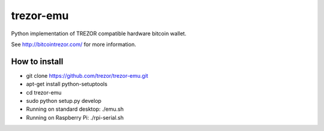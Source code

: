trezor-emu
==========

Python implementation of TREZOR compatible hardware bitcoin wallet.

See http://bitcointrezor.com/ for more information.

How to install
--------------

* git clone https://github.com/trezor/trezor-emu.git
* apt-get install python-setuptools
* cd trezor-emu
* sudo python setup.py develop
* Running on standard desktop: ./emu.sh
* Running on Raspberry Pi: ./rpi-serial.sh
